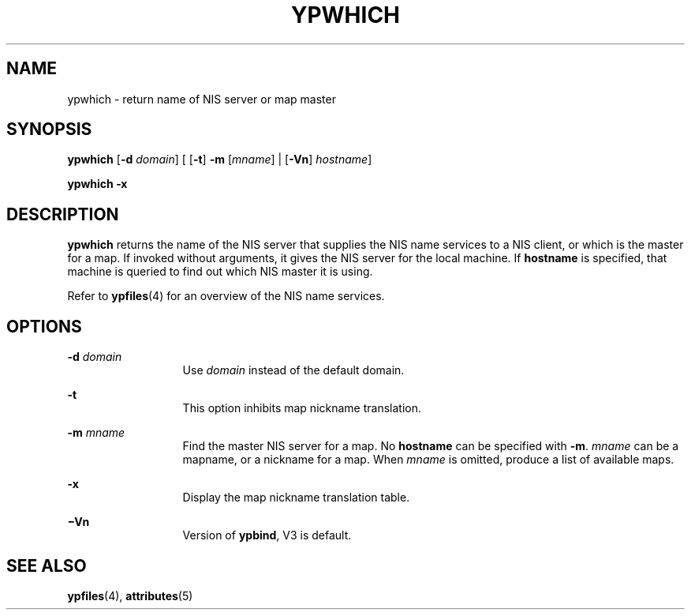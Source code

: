 '\" te
.\"  Copyright 1989 AT&T  Copyright (c) 1988 Sun Microsystems, Inc. - All Rights Reserved.  Copyright (c) 1995 Sun Microsystems, Inc.  All Rights Reserved.
.\" The contents of this file are subject to the terms of the Common Development and Distribution License (the "License").  You may not use this file except in compliance with the License.
.\" You can obtain a copy of the license at usr/src/OPENSOLARIS.LICENSE or http://www.opensolaris.org/os/licensing.  See the License for the specific language governing permissions and limitations under the License.
.\" When distributing Covered Code, include this CDDL HEADER in each file and include the License file at usr/src/OPENSOLARIS.LICENSE.  If applicable, add the following below this CDDL HEADER, with the fields enclosed by brackets "[]" replaced with your own identifying information: Portions Copyright [yyyy] [name of copyright owner]
.TH YPWHICH 1 "Apr 7, 1995"
.SH NAME
ypwhich \- return name of NIS server or map master
.SH SYNOPSIS
.LP
.nf
\fBypwhich\fR [\fB-d\fR \fIdomain\fR] [ [\fB-t\fR] \fB-m\fR [\fImname\fR] | [\fB-Vn\fR] \fIhostname\fR]
.fi

.LP
.nf
\fBypwhich\fR \fB-x\fR
.fi

.SH DESCRIPTION
.sp
.LP
\fBypwhich\fR returns the name of the NIS server that supplies the  NIS name
services to a NIS client, or which is the master for a map. If invoked without
arguments, it gives the NIS server for the local machine.  If \fBhostname\fR is
specified, that machine is queried to find out which NIS master it is using.
.sp
.LP
Refer to \fBypfiles\fR(4) for an overview of the  NIS name services.
.SH OPTIONS
.sp
.ne 2
.na
\fB\fB-d\fR\fI domain\fR\fR
.ad
.RS 13n
Use \fIdomain\fR instead of the default domain.
.RE

.sp
.ne 2
.na
\fB\fB-t\fR\fR
.ad
.RS 13n
This option inhibits map nickname translation.
.RE

.sp
.ne 2
.na
\fB\fB-m\fR\fI mname\fR\fR
.ad
.RS 13n
Find the master NIS server for a map.  No \fBhostname\fR can be specified with
\fB-m\fR. \fImname\fR can be a mapname, or a nickname for a map. When
\fImname\fR is omitted, produce a list of available maps.
.RE

.sp
.ne 2
.na
\fB\fB-x\fR\fR
.ad
.RS 13n
Display the map nickname translation table.
.RE

.sp
.ne 2
.na
\fB\fB\(miVn\fR\fR
.ad
.RS 13n
Version of  \fBypbind\fR, V3 is default.
.RE

.SH SEE ALSO
.sp
.LP
\fBypfiles\fR(4), \fBattributes\fR(5)
